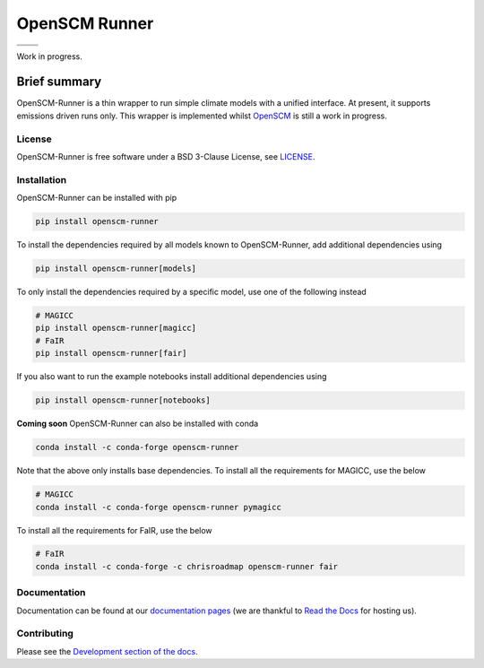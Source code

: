 OpenSCM Runner
==============

+----------------+-----------------+
| |CI CD|        | |PyPI Install|  |
+----------------+-----------------+
| |PyPI|         | |PyPI Version|  |
+----------------+-----------------+

Work in progress.

Brief summary
+++++++++++++

.. sec-begin-long-description
.. sec-begin-index

OpenSCM-Runner is a thin wrapper to run simple climate models with a unified interface.
At present, it supports emissions driven runs only.
This wrapper is implemented whilst `OpenSCM <https://github.com/openscm/openscm>`_ is still a work in progress.

.. sec-end-index

License
-------

.. sec-begin-license

OpenSCM-Runner is free software under a BSD 3-Clause License, see
`LICENSE <https://github.com/openscm/openscm-runner/blob/master/LICENSE>`_.

.. sec-end-license
.. sec-end-long-description

.. sec-begin-installation

Installation
------------

OpenSCM-Runner can be installed with pip

.. code:: bash

    pip install openscm-runner

To install the dependencies required by all models known to OpenSCM-Runner, add additional dependencies using

.. code:: bash

    pip install openscm-runner[models]


To only install the dependencies required by a specific model, use one of the following instead

.. code:: bash

    # MAGICC
    pip install openscm-runner[magicc]
    # FaIR
    pip install openscm-runner[fair]

If you also want to run the example notebooks install additional
dependencies using

.. code:: bash

    pip install openscm-runner[notebooks]

**Coming soon** OpenSCM-Runner can also be installed with conda

.. code:: bash

    conda install -c conda-forge openscm-runner

Note that the above only installs base dependencies. To install all the requirements for MAGICC, use the below

.. code:: bash

    # MAGICC
    conda install -c conda-forge openscm-runner pymagicc

To install all the requirements for FaIR, use the below

.. code:: bash

    # FaIR
    conda install -c conda-forge -c chrisroadmap openscm-runner fair

.. sec-end-installation

Documentation
-------------

Documentation can be found at our `documentation pages <https://openscm-runner.readthedocs.io/en/latest/>`_
(we are thankful to `Read the Docs <https://readthedocs.org/>`_ for hosting us).

Contributing
------------

Please see the `Development section of the docs <https://openscm-runner.readthedocs.io/en/latest/development.html>`_.

.. sec-begin-links

.. |CI CD| image:: https://github.com/openscm/openscm-runner/workflows/OpenSCM-Runner%20CI-CD/badge.svg
    :target: https://github.com/openscm/openscm-runner/actions?query=workflow%3A%22OpenSCM-Runner+CI-CD%22
.. |PyPI Install| image:: https://github.com/openscm/openscm-runner/workflows/Test%20PyPI%20install/badge.svg
    :target: https://github.com/openscm/openscm-runner/actions?query=workflow%3A%22Test+PyPI+install%22
.. |PyPI| image:: https://img.shields.io/pypi/pyversions/openscm-runner.svg
    :target: https://pypi.org/project/openscm-runner/
.. |PyPI Version| image:: https://img.shields.io/pypi/v/openscm-runner.svg
    :target: https://pypi.org/project/openscm-runner/

.. sec-end-links
